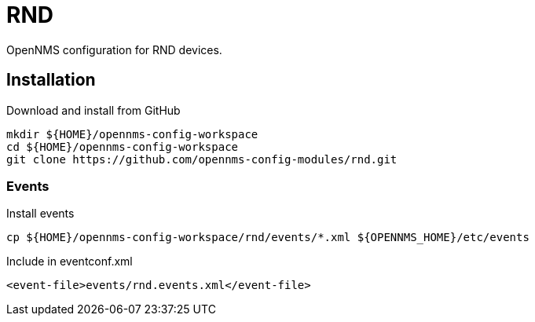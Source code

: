 = RND

OpenNMS configuration for RND devices.

== Installation

.Download and install from GitHub
[source, bash]
----
mkdir ${HOME}/opennms-config-workspace
cd ${HOME}/opennms-config-workspace
git clone https://github.com/opennms-config-modules/rnd.git
----

=== Events

.Install events
[source, bash]
----
cp ${HOME}/opennms-config-workspace/rnd/events/*.xml ${OPENNMS_HOME}/etc/events
----

.Include in eventconf.xml
[source, xml]
----
<event-file>events/rnd.events.xml</event-file>
----
